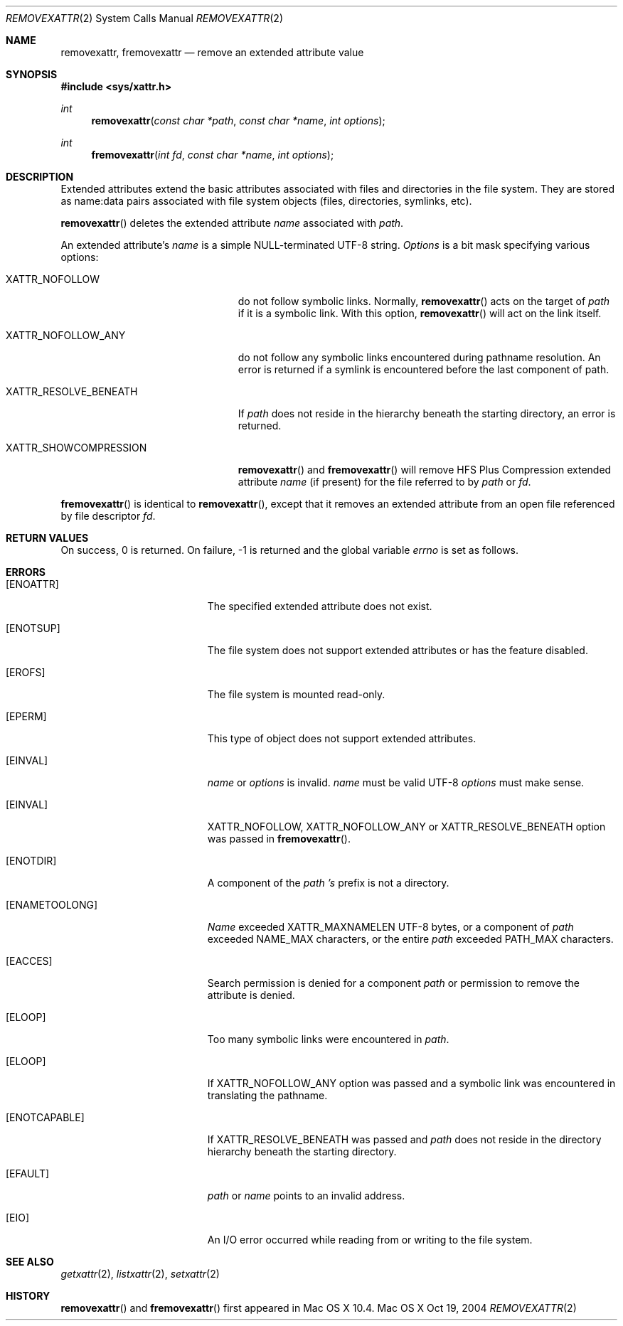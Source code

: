 .\"
.\" Copyright (c) 2004 Apple Computer, Inc. All rights reserved.
.\"
.\" @APPLE_LICENSE_HEADER_START@
.\"
.\" This file contains Original Code and/or Modifications of Original Code
.\" as defined in and that are subject to the Apple Public Source License
.\" Version 2.0 (the 'License'). You may not use this file except in
.\" compliance with the License. Please obtain a copy of the License at
.\" http://www.opensource.apple.com/apsl/ and read it before using this
.\" file.
.\"
.\" The Original Code and all software distributed under the License are
.\" distributed on an 'AS IS' basis, WITHOUT WARRANTY OF ANY KIND, EITHER
.\" EXPRESS OR IMPLIED, AND APPLE HEREBY DISCLAIMS ALL SUCH WARRANTIES,
.\" INCLUDING WITHOUT LIMITATION, ANY WARRANTIES OF MERCHANTABILITY,
.\" FITNESS FOR A PARTICULAR PURPOSE, QUIET ENJOYMENT OR NON-INFRINGEMENT.
.\" Please see the License for the specific language governing rights and
.\" limitations under the License.
.\"
.\" @APPLE_LICENSE_HEADER_END@
.\"
.Dd Oct 19, 2004
.Dt REMOVEXATTR 2
.Os "Mac OS X"
.Sh NAME
.Nm removexattr,
.Nm fremovexattr
.Nd remove an extended attribute value
.Sh SYNOPSIS
.Fd #include <sys/xattr.h>
.Ft int
.Fn removexattr "const char *path" "const char *name" "int options"
.Ft int
.Fn fremovexattr "int fd" "const char *name" "int options"
.Sh DESCRIPTION
Extended attributes extend the basic attributes associated with files and
directories in the file system.  They are stored as name:data pairs
associated with file system objects (files, directories, symlinks, etc).
.Pp
.Fn removexattr
deletes the extended attribute
.Fa name
associated with
.Fa path .
.Pp
An extended attribute's
.Fa name
is a simple NULL-terminated UTF-8 string.
.Fa Options
is a bit mask specifying various options:
.Pp
.Bl -tag -width XATTR_RESOLVE_BENEATH
.It Dv XATTR_NOFOLLOW
do not follow symbolic links.  Normally,
.Fn removexattr
acts on the target of
.Fa path
if it is a symbolic link.  With this option,
.Fn removexattr
will act on the link itself.
.It Dv XATTR_NOFOLLOW_ANY
do not follow any symbolic links encountered during pathname resolution. An
error is returned if a symlink is encountered before the last component of path.
.It Dv XATTR_RESOLVE_BENEATH
If
.Fa path
does not reside in the hierarchy beneath the starting directory,
an error is returned.
.It Dv XATTR_SHOWCOMPRESSION
.Fn removexattr
and 
.Fn fremovexattr
will remove HFS Plus Compression extended attribute
.Fa name
(if present) for the file referred to by
.Fa path
or
.Fa fd .
.El
.Pp
.Fn fremovexattr
is identical to
.Fn removexattr ,
except that it removes an extended attribute from an open file referenced
by file descriptor
.Fa fd .
.Sh RETURN VALUES
On success, 0 is returned.  On failure, -1 is returned and the global
variable
.Va errno
is set as follows.
.Sh ERRORS
.Bl -tag -width Er
.It Bq Er ENOATTR
The specified extended attribute does not exist.
.It Bq Er ENOTSUP
The file system does not support extended attributes or has the feature
disabled.
.It Bq Er EROFS
The file system is mounted read-only.
.It Bq Er EPERM
This type of object does not support extended attributes.
.It Bq Er EINVAL
.Fa name
or
.Fa options
is invalid.
.Fa name
must be valid UTF-8
.Fa options
must make sense.
.It Bq Er EINVAL
XATTR_NOFOLLOW, XATTR_NOFOLLOW_ANY or XATTR_RESOLVE_BENEATH option was passed in
.Fn fremovexattr .
.It Bq Er ENOTDIR
A component of the
.Fa path 's
prefix is not a directory.
.It Bq Er ENAMETOOLONG
.Fa Name
exceeded
.Dv XATTR_MAXNAMELEN
UTF-8 bytes, or a component of
.Fa path
exceeded
.Dv NAME_MAX
characters, or the entire
.Fa path
exceeded
.Dv PATH_MAX
characters.
.It Bq Er EACCES
Search permission is denied for a component
.Fa path
or permission to remove the attribute is denied.
.It Bq Er ELOOP
Too many symbolic links were encountered in
.Fa path .
.It Bq Er ELOOP
If XATTR_NOFOLLOW_ANY option was passed and a symbolic link was encountered in
translating the pathname.
.It Bq Er ENOTCAPABLE
If XATTR_RESOLVE_BENEATH was passed and
.Fa path
does not reside in the directory hierarchy beneath the starting directory.
.It Bq Er EFAULT
.Fa path
or
.Fa name
points to an invalid address.
.It Bq Er EIO
An I/O error occurred while reading from or writing to the file system.
.El
.Sh SEE ALSO
.Xr getxattr 2 ,
.Xr listxattr 2 ,
.Xr setxattr 2
.Sh HISTORY
.Fn removexattr
and
.Fn fremovexattr
first appeared in Mac OS X 10.4.
